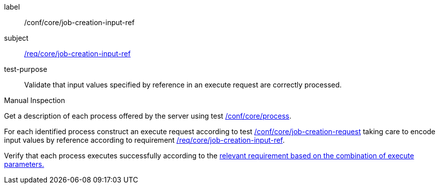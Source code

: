[[ats_core_job-creation-input-ref]]
[abstract_test]
====
[%metadata]
label:: /conf/core/job-creation-input-ref
subject:: <<req_core_job-creation-input-ref,/req/core/job-creation-input-ref>>
test-purpose:: Validate that input values specified by reference in an execute request are correctly processed.

[.component,class=test method type]
--
Manual Inspection
--

[.component,class=test method]
=====
[.component,class=step]
--
Get a description of each process offered by the server using test <<ats_core_process,/conf/core/process>>.
--

[.component,class=step]
--
For each identified process construct an execute request according to test <<ats_core_job-creation-request,/conf/core/job-creation-request>> taking care to encode input values by reference according to requirement <<req_core_job-creation-input-ref,/req/core/job-creation-input-ref>>.
--

[.component,class=step]
--
Verify that each process executes successfully according to the <<ats-job-creation-success-sync,relevant requirement based on the combination of execute parameters.>>
--
=====
====
